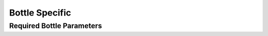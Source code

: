 Bottle Specific
===============

.. _bottle required headers:

Required Bottle Parameters
--------------------------
